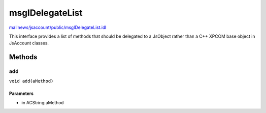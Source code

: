 ================
msgIDelegateList
================

`mailnews/jsaccount/public/msgIDelegateList.idl <https://hg.mozilla.org/comm-central/file/tip/mailnews/jsaccount/public/msgIDelegateList.idl>`_

This interface provides a list of methods that should be delegated to
a JsObject rather than a C++ XPCOM base object in JsAccount classes.

Methods
=======

add
---

``void add(aMethod)``

Parameters
^^^^^^^^^^

* in ACString aMethod
